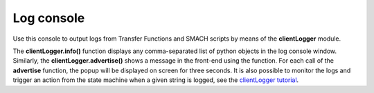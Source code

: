 ===========
Log console
===========



Use this console to output logs from Transfer Functions and SMACH scripts by means of the **clientLogger** module.



.. image:: images/logconsole_main.jpg
    :align: center
    :width: 100%



.. image:: images/logconsole_examples.jpg
    :align: center
    :width: 100%



The **clientLogger.info()** function displays any comma-separated list of python objects in the log console window. Similarly, the **clientLogger.advertise()** shows a message in the front-end using the function. For each call of the **advertise** function, the popup will be displayed on screen for three seconds. It is also possible to monitor the logs and trigger an action from the state machine when a given string is logged, see the `clientLogger tutorial`_.



..  _clientLogger tutorial: ../../tutorials/experiment/state_machines.html#client-logging


